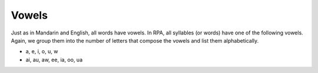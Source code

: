 Vowels
======

Just as in Mandarin and English, all words have vowels. In RPA, all syllables (or words) have one of the following vowels. Again, we group them into the number of letters that compose the vowels and list them alphabetically.

* a, e, i, o, u, w
* ai, au, aw, ee, ia, oo, ua
